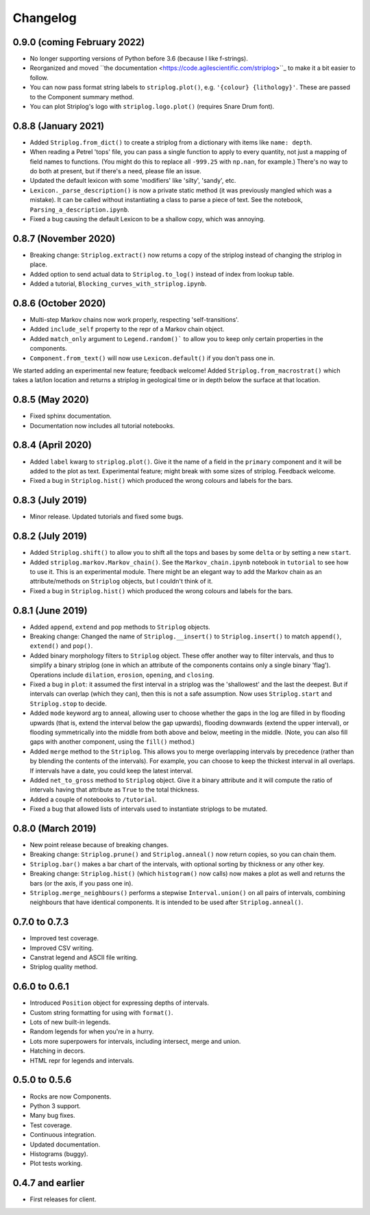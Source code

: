 Changelog
=========

0.9.0 (coming February 2022)
----------------------------

- No longer supporting versions of Python before 3.6 (because I like f-strings).
- Reorganized and moved ``the documentation <https://code.agilescientific.com/striplog>``_ to make it a bit easier to follow.
- You can now pass format string labels to ``striplog.plot()``, e.g. ``'{colour} {lithology}'``. These are passed to the Component summary method.
- You can plot Striplog's logo with ``striplog.logo.plot()`` (requires Snare Drum font).


0.8.8 (January 2021)
--------------------

- Added ``Striplog.from_dict()`` to create a striplog from a dictionary with items like ``name: depth``.
- When reading a Petrel 'tops' file, you can pass a single function to apply to every quantity, not just a mapping of field names to functions. (You might do this to replace all ``-999.25`` with ``np.nan``, for example.) There's no way to do both at present, but if there's a need, please file an issue.
- Updated the default lexicon with some 'modifiers' like 'silty', 'sandy', etc.
- ``Lexicon._parse_description()`` is now a private static method (it was previously mangled which was a mistake). It can be called without instantiating a class to parse a piece of text. See the notebook, ``Parsing_a_description.ipynb``.
- Fixed a bug causing the default Lexicon to be a shallow copy, which was annoying.


0.8.7 (November 2020)
---------------------

- Breaking change: ``Striplog.extract()`` now returns a copy of the striplog instead of changing the striplog in place.
- Added option to send actual data to ``Striplog.to_log()`` instead of index from lookup table.
- Added a tutorial, ``Blocking_curves_with_striplog.ipynb``.


0.8.6 (October 2020)
--------------------

- Multi-step Markov chains now work properly, respecting 'self-transitions'.
- Added ``include_self`` property to the repr of a Markov chain object.
- Added ``match_only`` argument to ``Legend.random()``` to allow you to keep only certain properties in the components.
- ``Component.from_text()`` will now use ``Lexicon.default()`` if you don't pass one in.

We started adding an experimental new feature; feedback welcome! Added ``Striplog.from_macrostrat()`` which takes a lat/lon location and returns a striplog in geological time or in depth below the surface at that location.


0.8.5 (May 2020)
----------------

- Fixed sphinx documentation.
- Documentation now includes all tutorial notebooks.


0.8.4 (April 2020)
------------------

- Added ``label`` kwarg to ``striplog.plot()``. Give it the name of a field in the ``primary`` component and it will be added to the plot as text. Experimental feature; might break with some sizes of striplog. Feedback welcome.
- Fixed a bug in ``Striplog.hist()`` which produced the wrong colours and labels for the bars.


0.8.3 (July 2019)
-----------------

- Minor release. Updated tutorials and fixed some bugs.


0.8.2 (July 2019)
-----------------

- Added ``Striplog.shift()`` to allow you to shift all the tops and bases by some ``delta`` or by setting a new ``start``.
- Added ``striplog.markov.Markov_chain()``. See the ``Markov_chain.ipynb`` notebook in ``tutorial`` to see how to use it. This is an experimental module. There might be an elegant way to add the Markov chain as an attribute/methods on ``Striplog`` objects, but I couldn't think of it.
- Fixed a bug in ``Striplog.hist()`` which produced the wrong colours and labels for the bars.


0.8.1 (June 2019)
-----------------

- Added ``append``, ``extend`` and ``pop`` methods to ``Striplog`` objects.
- Breaking change: Changed the name of ``Striplog.__insert()`` to ``Striplog.insert()`` to match ``append()``, ``extend()`` and ``pop()``.
- Added binary morphology filters to ``Striplog`` object. These offer another way to filter intervals, and thus to simplify a binary striplog (one in which an attribute of the components contains only a single binary 'flag'). Operations include ``dilation``, ``erosion``, ``opening``, and ``closing``.
- Fixed a bug in ``plot``: it assumed the first interval in a striplog was the 'shallowest' and the last the deepest. But if intervals can overlap (which they can), then this is not a safe assumption. Now uses ``Striplog.start`` and ``Striplog.stop`` to decide.
- Added ``mode`` keyword arg to anneal, allowing user to choose whether the gaps in the log are filled in by flooding upwards (that is, extend the interval below the gap upwards), flooding downwards (extend the upper interval), or flooding symmetrically into the middle from both above and below, meeting in the middle. (Note, you can also fill gaps with another component, using the ``fill()`` method.)
- Added ``merge`` method to the ``Striplog``. This allows you to merge overlapping intervals by precedence (rather than by blending the contents of the intervals). For example, you can choose to keep the thickest interval in all overlaps. If intervals have a date, you could keep the latest interval.
- Added ``net_to_gross`` method to ``Striplog`` object. Give it a binary attribute and it will compute the ratio of intervals having that attribute as ``True`` to the total thickness.
- Added a couple of notebooks to ``/tutorial``.
- Fixed a bug that allowed lists of intervals used to instantiate striplogs to be mutated.


0.8.0 (March 2019)
------------------

- New point release because of breaking changes.
- Breaking change: ``Striplog.prune()`` and ``Striplog.anneal()`` now return copies, so you can chain them.
- ``Striplog.bar()`` makes a bar chart of the intervals, with optional sorting by thickness or any other key.
- Breaking change: ``Striplog.hist()`` (which ``histogram()`` now calls) now makes a plot as well and returns the bars (or the axis, if you pass one in).
- ``Striplog.merge_neighbours()`` performs a stepwise ``Interval.union()`` on all pairs of intervals, combining neighbours that have identical components. It is intended to be used after ``Striplog.anneal()``.


0.7.0 to 0.7.3
--------------

- Improved test coverage.
- Improved CSV writing.
- Canstrat legend and ASCII file writing.
- Striplog quality method.


0.6.0 to 0.6.1
--------------

- Introduced ``Position`` object for expressing depths of intervals.
- Custom string formatting for using with ``format()``.
- Lots of new built-in legends.
- Random legends for when you're in a hurry.
- Lots more superpowers for intervals, including intersect, merge and union.
- Hatching in decors.
- HTML repr for legends and intervals.


0.5.0 to 0.5.6
--------------

- Rocks are now Components.
- Python 3 support.
- Many bug fixes.
- Test coverage.
- Continuous integration.
- Updated documentation.
- Histograms (buggy).
- Plot tests working.


0.4.7 and earlier
-----------------

- First releases for client.
